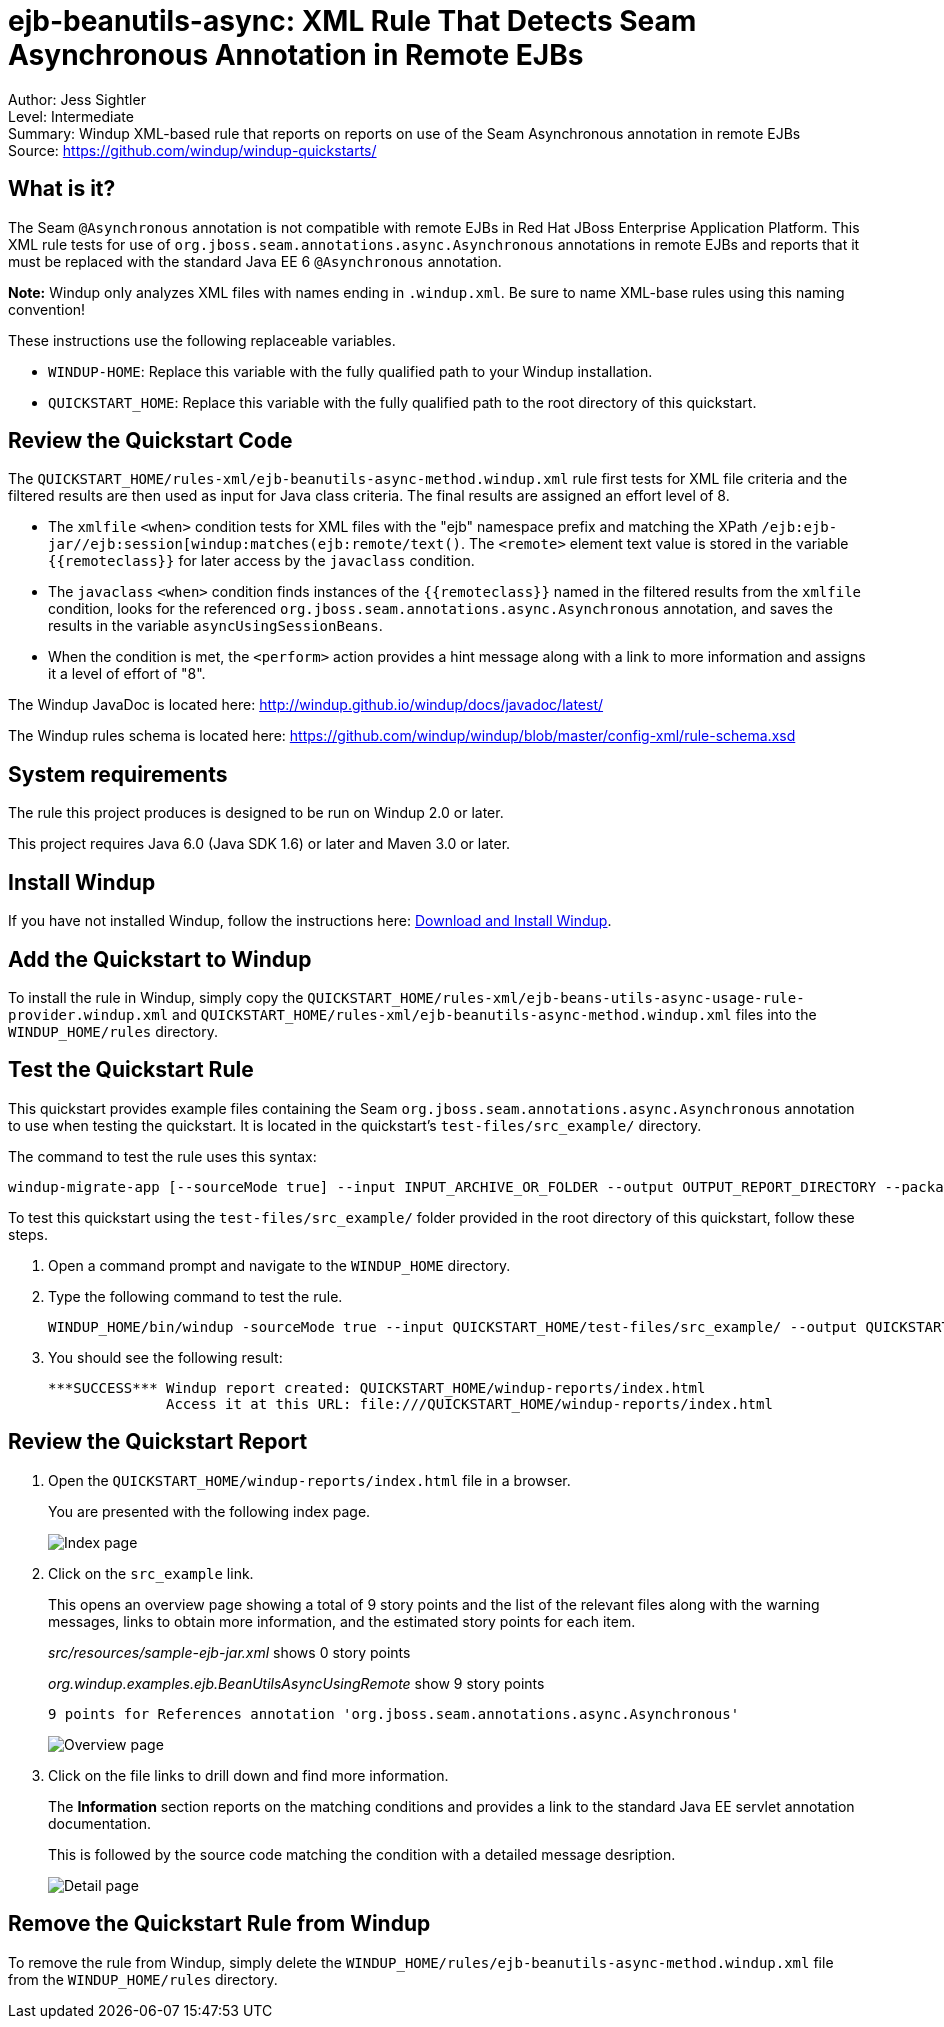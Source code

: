 [[ejb-beanutils-async-xml-rule-that-detects-seam-asynchronous-annotation-in-remote-ejbs]]
= ejb-beanutils-async: XML Rule That Detects Seam Asynchronous Annotation in Remote EJBs

Author: Jess Sightler +
Level: Intermediate +
Summary: Windup XML-based rule that reports on reports on use of the Seam Asynchronous annotation in remote EJBs +
Source: https://github.com/windup/windup-quickstarts/ +

[[what-is-it]]
== What is it?

The Seam `@Asynchronous` annotation is not compatible with remote EJBs in Red Hat JBoss Enterprise Application Platform. 
This XML rule tests for use of `org.jboss.seam.annotations.async.Asynchronous` annotations in remote EJBs and reports that it must be replaced with the standard Java EE 6 `@Asynchronous` annotation.

*Note:* Windup only analyzes XML files with names ending in `.windup.xml`. Be sure to name XML-base rules using this naming convention!

These instructions use the following replaceable variables. 

* `WINDUP-HOME`: Replace this variable with the fully qualified path to your Windup installation.
* `QUICKSTART_HOME`: Replace this variable with the fully qualified path to the root directory of this quickstart.


[[review-the-quickstart-code]]
== Review the Quickstart Code

The `QUICKSTART_HOME/rules-xml/ejb-beanutils-async-method.windup.xml` rule first tests for XML file criteria and the filtered results are then used as input
for Java class criteria. The final results are assigned an effort level of 8.

* The `xmlfile` `<when>` condition tests for XML files with the "ejb" namespace prefix and matching the XPath `/ejb:ejb-jar//ejb:session[windup:matches(ejb:remote/text()`. The
`<remote>` element text value is stored in the variable `{{remoteclass}}` for later access by the `javaclass` condition.
* The `javaclass` `<when>` condition finds instances of the `{{remoteclass}}` named in the filtered results from the `xmlfile`
condition, looks for the referenced `org.jboss.seam.annotations.async.Asynchronous` annotation, and saves the results in the variable `asyncUsingSessionBeans`.
* When the condition is met, the `<perform>` action provides a hint message along with a link to more information and assigns it a level of
effort of "8".

The Windup JavaDoc is located here: http://windup.github.io/windup/docs/javadoc/latest/

The Windup rules schema is located here: https://github.com/windup/windup/blob/master/config-xml/rule-schema.xsd

[[system-requirements]]
== System requirements

The rule this project produces is designed to be run on Windup 2.0 or later.

This project requires Java 6.0 (Java SDK 1.6) or later and Maven 3.0 or later.
[[install-windup]]
== Install Windup

If you have not installed Windup, follow the instructions here: https://github.com/windup/windup/wiki/Install[Download and Install Windup].

[[add-the-quickstart-to-windup]]
== Add the Quickstart to Windup

To install the rule in Windup, simply copy the `QUICKSTART_HOME/rules-xml/ejb-beans-utils-async-usage-rule-provider.windup.xml`
and `QUICKSTART_HOME/rules-xml/ejb-beanutils-async-method.windup.xml` files into the `WINDUP_HOME/rules` directory.

[[test-the-quickstart-rule]]
== Test the Quickstart Rule

This quickstart provides example files containing the Seam `org.jboss.seam.annotations.async.Asynchronous` annotation to use when testing the quickstart. It is located in the quickstart's `test-files/src_example/` directory.

The command to test the rule uses this syntax:

----
windup-migrate-app [--sourceMode true] --input INPUT_ARCHIVE_OR_FOLDER --output OUTPUT_REPORT_DIRECTORY --packages PACKAGE_1 PACKAGE_2 PACKAGE_N
----

To test this quickstart using the `test-files/src_example/` folder provided in the root directory of this quickstart, follow these steps.

. Open a command prompt and navigate to the `WINDUP_HOME` directory.
. Type the following command to test the rule.
+
----
WINDUP_HOME/bin/windup -sourceMode true --input QUICKSTART_HOME/test-files/src_example/ --output QUICKSTART_HOME/windup-reports/ --packages org.windup
----
. You should see the following result:
+
----
***SUCCESS*** Windup report created: QUICKSTART_HOME/windup-reports/index.html
              Access it at this URL: file:///QUICKSTART_HOME/windup-reports/index.html
----

[[review-the-quickstart-report]]
== Review the Quickstart Report

. Open the `QUICKSTART_HOME/windup-reports/index.html` file in a browser.
+
You are presented with the following index page.
+
image:../images/windup-report-index-page.png[Index page] +
. Click on the `src_example` link.
+
This opens an overview page showing a total of 9 story points and the list of the relevant files along with the warning messages, links to
obtain more information, and the estimated story points for each item.
+
_src/resources/sample-ejb-jar.xml_ shows 0 story points
+
_org.windup.examples.ejb.BeanUtilsAsyncUsingRemote_ show 9 story points
+
--------------------------------------------------------------------------------------
9 points for References annotation 'org.jboss.seam.annotations.async.Asynchronous'
--------------------------------------------------------------------------------------
+
image:../images/windup-report-overview-page.png[Overview page] +
. Click on the file links to drill down and find more information.
+
The *Information* section reports on the matching conditions and provides a link to the standard Java EE servlet annotation documentation.
+
This is followed by the source code matching the condition with a detailed message desription.
+
image:../images/windup-report-detail-page.png[Detail page]

[[remove-the-quickstart-rule-from-windup]]
== Remove the Quickstart Rule from Windup

To remove the rule from Windup, simply delete the `WINDUP_HOME/rules/ejb-beanutils-async-method.windup.xml` file from the `WINDUP_HOME/rules` directory.


